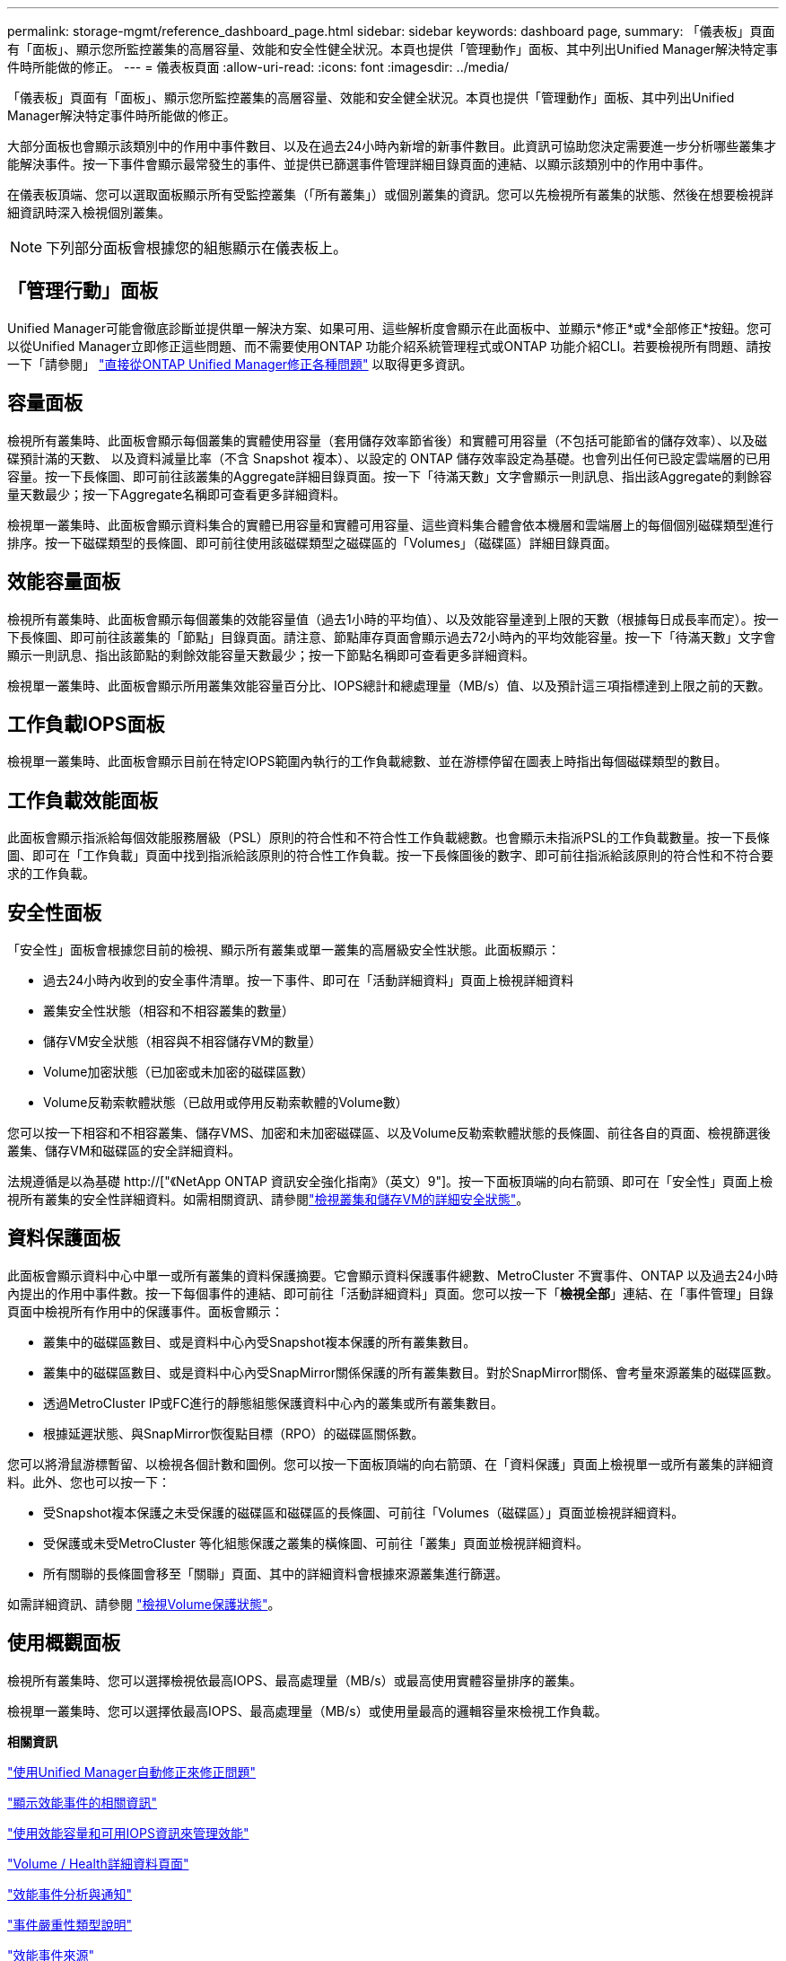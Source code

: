 ---
permalink: storage-mgmt/reference_dashboard_page.html 
sidebar: sidebar 
keywords: dashboard page, 
summary: 「儀表板」頁面有「面板」、顯示您所監控叢集的高層容量、效能和安全性健全狀況。本頁也提供「管理動作」面板、其中列出Unified Manager解決特定事件時所能做的修正。 
---
= 儀表板頁面
:allow-uri-read: 
:icons: font
:imagesdir: ../media/


[role="lead"]
「儀表板」頁面有「面板」、顯示您所監控叢集的高層容量、效能和安全健全狀況。本頁也提供「管理動作」面板、其中列出Unified Manager解決特定事件時所能做的修正。

大部分面板也會顯示該類別中的作用中事件數目、以及在過去24小時內新增的新事件數目。此資訊可協助您決定需要進一步分析哪些叢集才能解決事件。按一下事件會顯示最常發生的事件、並提供已篩選事件管理詳細目錄頁面的連結、以顯示該類別中的作用中事件。

在儀表板頂端、您可以選取面板顯示所有受監控叢集（「所有叢集」）或個別叢集的資訊。您可以先檢視所有叢集的狀態、然後在想要檢視詳細資訊時深入檢視個別叢集。

[NOTE]
====
下列部分面板會根據您的組態顯示在儀表板上。

====


== 「管理行動」面板

Unified Manager可能會徹底診斷並提供單一解決方案、如果可用、這些解析度會顯示在此面板中、並顯示*修正*或*全部修正*按鈕。您可以從Unified Manager立即修正這些問題、而不需要使用ONTAP 功能介紹系統管理程式或ONTAP 功能介紹CLI。若要檢視所有問題、請按一下「請參閱」 link:concept_fix_ontap_issues_directly_from_unified_manager.html["直接從ONTAP Unified Manager修正各種問題"] 以取得更多資訊。



== 容量面板

檢視所有叢集時、此面板會顯示每個叢集的實體使用容量（套用儲存效率節省後）和實體可用容量（不包括可能節省的儲存效率）、以及磁碟預計滿的天數、 以及資料減量比率（不含 Snapshot 複本）、以設定的 ONTAP 儲存效率設定為基礎。也會列出任何已設定雲端層的已用容量。按一下長條圖、即可前往該叢集的Aggregate詳細目錄頁面。按一下「待滿天數」文字會顯示一則訊息、指出該Aggregate的剩餘容量天數最少；按一下Aggregate名稱即可查看更多詳細資料。

檢視單一叢集時、此面板會顯示資料集合的實體已用容量和實體可用容量、這些資料集合體會依本機層和雲端層上的每個個別磁碟類型進行排序。按一下磁碟類型的長條圖、即可前往使用該磁碟類型之磁碟區的「Volumes」（磁碟區）詳細目錄頁面。



== 效能容量面板

檢視所有叢集時、此面板會顯示每個叢集的效能容量值（過去1小時的平均值）、以及效能容量達到上限的天數（根據每日成長率而定）。按一下長條圖、即可前往該叢集的「節點」目錄頁面。請注意、節點庫存頁面會顯示過去72小時內的平均效能容量。按一下「待滿天數」文字會顯示一則訊息、指出該節點的剩餘效能容量天數最少；按一下節點名稱即可查看更多詳細資料。

檢視單一叢集時、此面板會顯示所用叢集效能容量百分比、IOPS總計和總處理量（MB/s）值、以及預計這三項指標達到上限之前的天數。



== 工作負載IOPS面板

檢視單一叢集時、此面板會顯示目前在特定IOPS範圍內執行的工作負載總數、並在游標停留在圖表上時指出每個磁碟類型的數目。



== 工作負載效能面板

此面板會顯示指派給每個效能服務層級（PSL）原則的符合性和不符合性工作負載總數。也會顯示未指派PSL的工作負載數量。按一下長條圖、即可在「工作負載」頁面中找到指派給該原則的符合性工作負載。按一下長條圖後的數字、即可前往指派給該原則的符合性和不符合要求的工作負載。



== 安全性面板

「安全性」面板會根據您目前的檢視、顯示所有叢集或單一叢集的高層級安全性狀態。此面板顯示：

* 過去24小時內收到的安全事件清單。按一下事件、即可在「活動詳細資料」頁面上檢視詳細資料
* 叢集安全性狀態（相容和不相容叢集的數量）
* 儲存VM安全狀態（相容與不相容儲存VM的數量）
* Volume加密狀態（已加密或未加密的磁碟區數）
* Volume反勒索軟體狀態（已啟用或停用反勒索軟體的Volume數）


您可以按一下相容和不相容叢集、儲存VMS、加密和未加密磁碟區、以及Volume反勒索軟體狀態的長條圖、前往各自的頁面、檢視篩選後叢集、儲存VM和磁碟區的安全詳細資料。

法規遵循是以為基礎 http://["《NetApp ONTAP 資訊安全強化指南》（英文）9"]。按一下面板頂端的向右箭頭、即可在「安全性」頁面上檢視所有叢集的安全性詳細資料。如需相關資訊、請參閱link:../health-checker/task_view_detailed_security_status_for_clusters_and_svms.html["檢視叢集和儲存VM的詳細安全狀態"]。



== 資料保護面板

此面板會顯示資料中心中單一或所有叢集的資料保護摘要。它會顯示資料保護事件總數、MetroCluster 不實事件、ONTAP 以及過去24小時內提出的作用中事件數。按一下每個事件的連結、即可前往「活動詳細資料」頁面。您可以按一下「*檢視全部*」連結、在「事件管理」目錄頁面中檢視所有作用中的保護事件。面板會顯示：

* 叢集中的磁碟區數目、或是資料中心內受Snapshot複本保護的所有叢集數目。
* 叢集中的磁碟區數目、或是資料中心內受SnapMirror關係保護的所有叢集數目。對於SnapMirror關係、會考量來源叢集的磁碟區數。
* 透過MetroCluster IP或FC進行的靜態組態保護資料中心內的叢集或所有叢集數目。
* 根據延遲狀態、與SnapMirror恢復點目標（RPO）的磁碟區關係數。


您可以將滑鼠游標暫留、以檢視各個計數和圖例。您可以按一下面板頂端的向右箭頭、在「資料保護」頁面上檢視單一或所有叢集的詳細資料。此外、您也可以按一下：

* 受Snapshot複本保護之未受保護的磁碟區和磁碟區的長條圖、可前往「Volumes（磁碟區）」頁面並檢視詳細資料。
* 受保護或未受MetroCluster 等化組態保護之叢集的橫條圖、可前往「叢集」頁面並檢視詳細資料。
* 所有關聯的長條圖會移至「關聯」頁面、其中的詳細資料會根據來源叢集進行篩選。


如需詳細資訊、請參閱 link:../data-protection/view-protection-status.html["檢視Volume保護狀態"]。



== 使用概觀面板

檢視所有叢集時、您可以選擇檢視依最高IOPS、最高處理量（MB/s）或最高使用實體容量排序的叢集。

檢視單一叢集時、您可以選擇依最高IOPS、最高處理量（MB/s）或使用量最高的邏輯容量來檢視工作負載。

*相關資訊*

link:../events/task_fix_issues_using_um_automatic_remediations.html["使用Unified Manager自動修正來修正問題"]

link:../performance-checker/task_display_information_about_performance_event.html["顯示效能事件的相關資訊"]

link:../performance-checker/concept_manage_performance_using_perf_capacity_available_iops.html["使用效能容量和可用IOPS資訊來管理效能"]

link:../health-checker/reference_health_volume_details_page.html["Volume / Health詳細資料頁面"]

link:../performance-checker/reference_performance_event_analysis_and_notification.html["效能事件分析與通知"]

link:../events/reference_description_of_event_severity_types.html["事件嚴重性類型說明"]

link:../performance-checker/concept_sources_of_performance_events.html["效能事件來源"]

link:../health-checker/concept_manage_cluster_security_objectives.html["管理叢集安全目標"]

link:../performance-checker/concept_monitor_cluster_performance_from_cluster_landing_page.html["從效能叢集登陸頁面監控叢集效能"]

link:../performance-checker/concept_monitor_performance_using_object_performance.html["使用「效能詳細目錄」頁面監控效能"]
